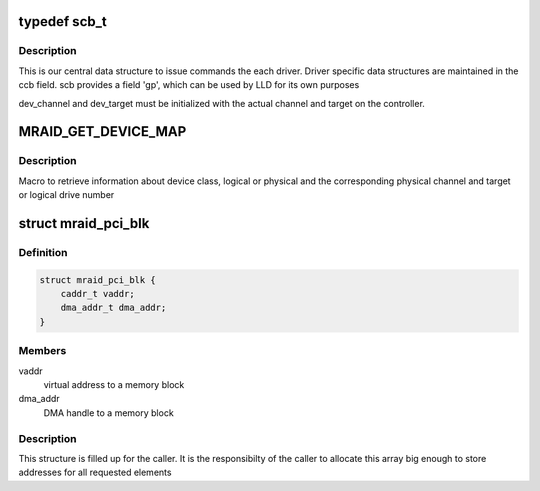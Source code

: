 .. -*- coding: utf-8; mode: rst -*-
.. src-file: drivers/scsi/megaraid/mega_common.h

.. _`scb_t`:

typedef scb_t
=============

.. c:type:: typedef scb_t

    scsi command control block

.. _`scb_t.description`:

Description
-----------

This is our central data structure to issue commands the each driver.
Driver specific data structures are maintained in the ccb field.
scb provides a field 'gp', which can be used by LLD for its own purposes

dev_channel and dev_target must be initialized with the actual channel and
target on the controller.

.. _`mraid_get_device_map`:

MRAID_GET_DEVICE_MAP
====================

.. c:function::  MRAID_GET_DEVICE_MAP( adp,  scp,  p_chan,  target,  islogical)

    device ids

    :param adp:
        adapter's soft state
    :type adp: 

    :param scp:
        mid-layer scsi command pointer
    :type scp: 

    :param p_chan:
        physical channel on the controller
    :type p_chan: 

    :param target:
        target id of the device or logical drive number
    :type target: 

    :param islogical:
        set if the command is for the logical drive
    :type islogical: 

.. _`mraid_get_device_map.description`:

Description
-----------

Macro to retrieve information about device class, logical or physical and
the corresponding physical channel and target or logical drive number

.. _`mraid_pci_blk`:

struct mraid_pci_blk
====================

.. c:type:: struct mraid_pci_blk

    structure holds DMA memory block info

.. _`mraid_pci_blk.definition`:

Definition
----------

.. code-block:: c

    struct mraid_pci_blk {
        caddr_t vaddr;
        dma_addr_t dma_addr;
    }

.. _`mraid_pci_blk.members`:

Members
-------

vaddr
    virtual address to a memory block

dma_addr
    DMA handle to a memory block

.. _`mraid_pci_blk.description`:

Description
-----------

This structure is filled up for the caller. It is the responsibilty of the
caller to allocate this array big enough to store addresses for all
requested elements

.. This file was automatic generated / don't edit.

